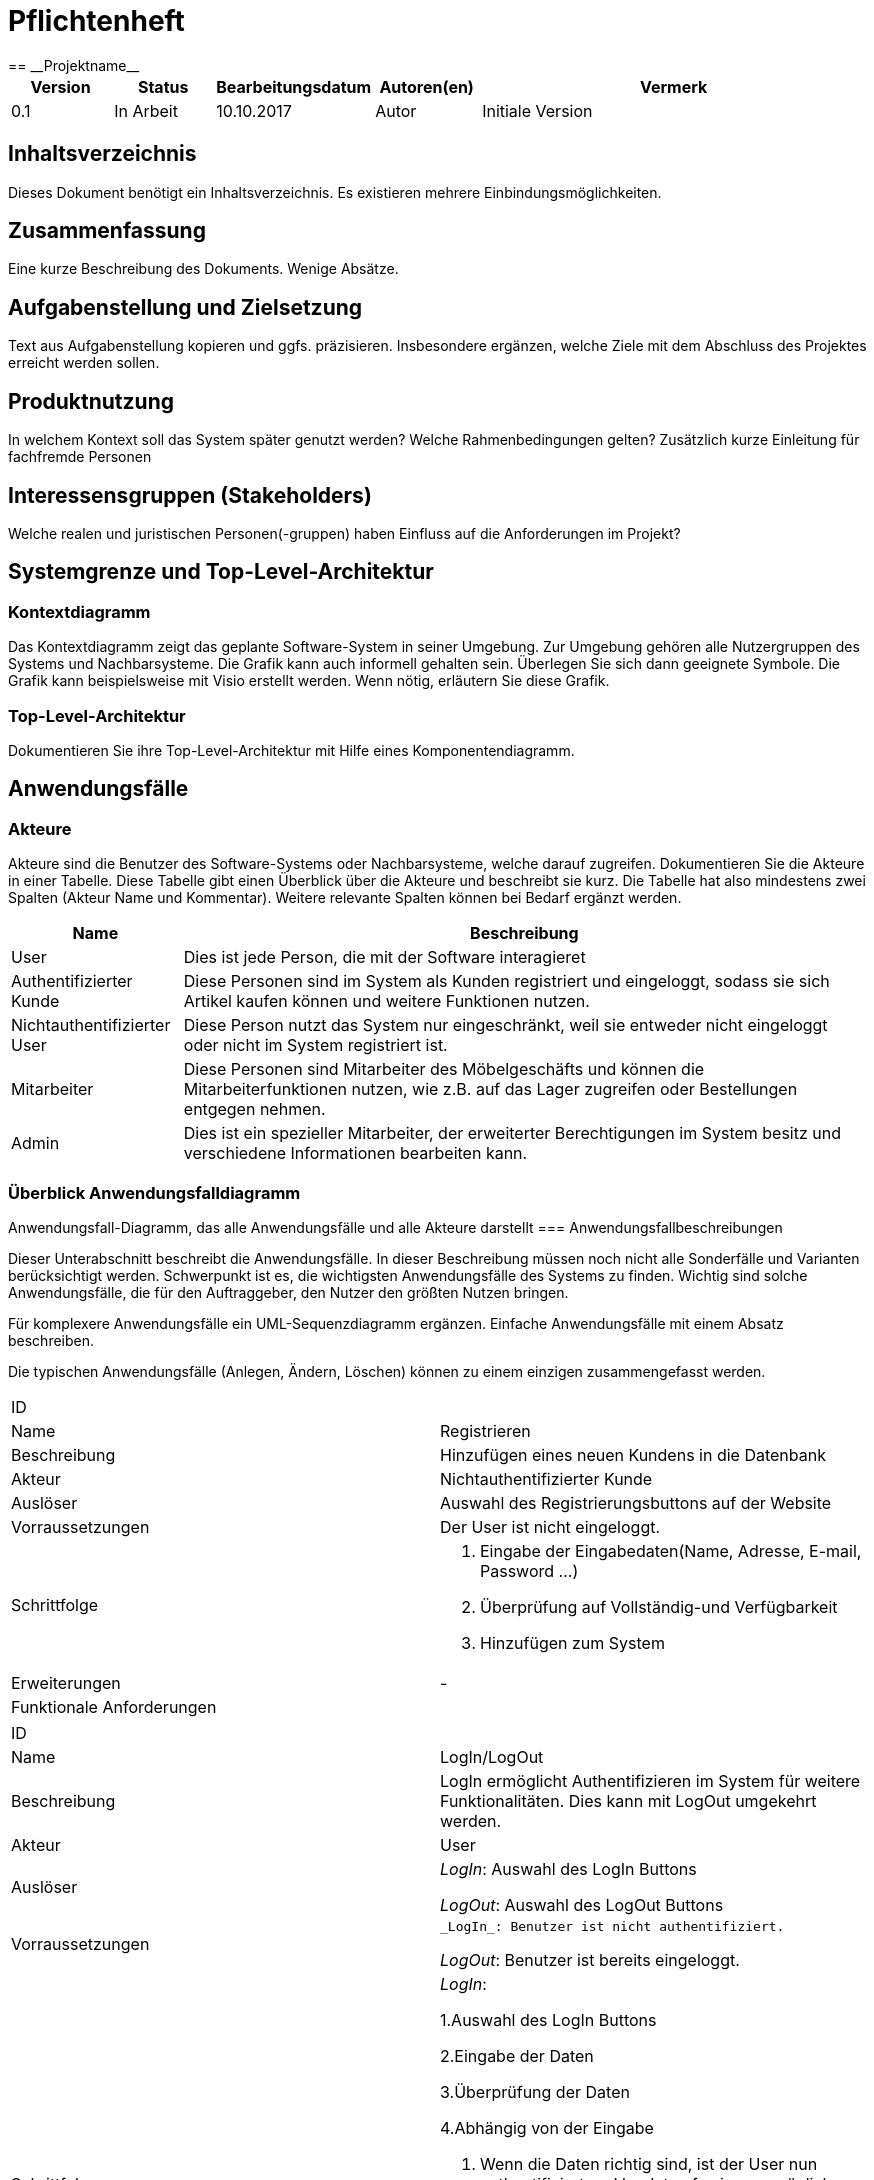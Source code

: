 = Pflichtenheft
:project_name: Projektname
== __{project_name}__

[options="header"]
[cols="1, 1, 1, 1, 4"]
|===
|Version | Status      | Bearbeitungsdatum   | Autoren(en) |  Vermerk
|0.1     | In Arbeit   | 10.10.2017          | Autor       | Initiale Version
|===

== Inhaltsverzeichnis
Dieses Dokument benötigt ein Inhaltsverzeichnis. Es existieren mehrere Einbindungsmöglichkeiten.

== Zusammenfassung
Eine kurze Beschreibung des Dokuments. Wenige Absätze.

== Aufgabenstellung und Zielsetzung
Text aus Aufgabenstellung kopieren und ggfs. präzisieren.
Insbesondere ergänzen, welche Ziele mit dem Abschluss des Projektes erreicht werden sollen.

== Produktnutzung
In welchem Kontext soll das System später genutzt werden? Welche Rahmenbedingungen gelten?
Zusätzlich kurze Einleitung für fachfremde Personen

== Interessensgruppen (Stakeholders)
Welche realen und juristischen Personen(-gruppen) haben Einfluss auf die Anforderungen im Projekt?

== Systemgrenze und Top-Level-Architektur

=== Kontextdiagramm
Das Kontextdiagramm zeigt das geplante Software-System in seiner Umgebung. Zur Umgebung gehören alle Nutzergruppen des Systems und Nachbarsysteme. Die Grafik kann auch informell gehalten sein. Überlegen Sie sich dann geeignete Symbole. Die Grafik kann beispielsweise mit Visio erstellt werden. Wenn nötig, erläutern Sie diese Grafik.

=== Top-Level-Architektur
Dokumentieren Sie ihre Top-Level-Architektur mit Hilfe eines Komponentendiagramm.

== Anwendungsfälle


=== Akteure


Akteure sind die Benutzer des Software-Systems oder Nachbarsysteme, welche darauf zugreifen. Dokumentieren Sie die Akteure in einer Tabelle. 
Diese Tabelle gibt einen Überblick über die Akteure und beschreibt sie kurz. Die Tabelle hat also mindestens zwei Spalten (Akteur Name und Kommentar).
Weitere relevante Spalten können bei Bedarf ergänzt werden.




[options="header"]

[cols="1,4"]

|===

|Name |Beschreibung

|User  |Dies ist jede Person, die mit der Software interagieret
|Authentifizierter Kunde  |Diese Personen sind im System als Kunden registriert und eingeloggt, sodass sie sich Artikel kaufen können und weitere Funktionen nutzen.
|Nichtauthentifizierter User| Diese Person nutzt das System nur eingeschränkt, weil sie entweder nicht eingeloggt oder nicht im System registriert ist.
|Mitarbeiter  |Diese Personen sind Mitarbeiter des Möbelgeschäfts und können die Mitarbeiterfunktionen nutzen, wie z.B. auf das Lager zugreifen oder Bestellungen entgegen nehmen.
|Admin |Dies ist ein spezieller Mitarbeiter, der erweiterter Berechtigungen im System besitz und verschiedene Informationen bearbeiten kann.
|===


=== Überblick Anwendungsfalldiagramm


Anwendungsfall-Diagramm, das alle Anwendungsfälle und alle Akteure darstellt
=== Anwendungsfallbeschreibungen

Dieser Unterabschnitt beschreibt die Anwendungsfälle. In dieser Beschreibung müssen noch nicht alle Sonderfälle und Varianten berücksichtigt werden. 
Schwerpunkt ist es, die wichtigsten Anwendungsfälle des Systems zu finden. Wichtig sind solche Anwendungsfälle, die für den Auftraggeber, den Nutzer den größten Nutzen bringen.

Für komplexere Anwendungsfälle ein UML-Sequenzdiagramm ergänzen.
Einfache Anwendungsfälle mit einem Absatz beschreiben.

Die typischen Anwendungsfälle (Anlegen, Ändern, Löschen) können zu einem einzigen zusammengefasst werden.




|===
|ID |
|Name | Registrieren
|Beschreibung|Hinzufügen eines neuen Kundens in die Datenbank
|Akteur | Nichtauthentifizierter Kunde
|Auslöser| Auswahl des Registrierungsbuttons auf der Website
|Vorraussetzungen| Der User ist nicht eingeloggt.
|Schrittfolge a|
	1. Eingabe der Eingabedaten(Name, Adresse, E-mail, Password ...)
	2. Überprüfung auf Vollständig-und Verfügbarkeit
	3. Hinzufügen zum System
|Erweiterungen | -
|Funktionale Anforderungen|
|===




|===

|ID |
|Name | LogIn/LogOut
|Beschreibung|LogIn ermöglicht Authentifizieren im System für weitere Funktionalitäten. Dies kann mit LogOut umgekehrt werden.
|Akteur | User
|Auslöser | 
_LogIn_: Auswahl des LogIn Buttons

_LogOut_: Auswahl des LogOut Buttons
|Vorraussetzungen a| 
 _LogIn_: Benutzer ist nicht authentifiziert.
            
_LogOut_: Benutzer ist bereits eingeloggt.
|Schrittfolge a|
_LogIn_: 

1.Auswahl des LogIn Buttons

2.Eingabe der Daten

3.Überprüfung der Daten

4.Abhängig von der Eingabe

1. Wenn die Daten richtig sind, ist der User nun authentifiziert und landet auf seiner persönlichen Seite.

2. Sonst wird eine Fehlermeldung ausgegeben.

_LogOut_:

1. Auswahl des LogOut Buttons

2. Der User ist nun nicht mehr authentifiziert und landet auf der Hauptseite.


|Erweiterungen | -
|Funktionale Anforderungen|
|===



|===

|ID |
|Name | Kundenkonto deaktivieren
|Beschreibung|Ein Kundenkonto kann deaktiviert werden und dann nicht mehr benutzt werden können. Dafür werden die meisten Daten entfernt. Es ist nicht möglich ein Kundenkonto komplett zu 
|Akteur | Authentifizierter User
|Auslöser | 
Auswahl von Deaktivieren in der Kundenseite.
|Vorraussetzungen a| 
Kunde ist eingeloggt.
|Schrittfolge a|
1.Auswahl von Deaktivieren

2.Deaktivierung des Accounts, sodass keine weiteren Aktionen durchgeführt werden können.

3.Verbergen von Kundendaten, sodass diese nicht einsehbar sind.

4.Rückkehr als nicht eingeloggter Kunde auf die Startseite.
|Erweiterungen | -
|Funktionale Anforderungen|
|===



|===

|ID |
|Name | Bestellübersicht betrachten
|Beschreibung|Ein Benutzer sieht hier alle Bestellungen, die für ihn sind. Ein Mitarbeiter sieht alle Bestellungen des Geschäfts.
|Akteur | Authentifizierter User, Mitarbeiter
|Auslöser | 
Auswahl der Bestellübersicht
|Vorraussetzungen a| 
Mitarbeiter bzw. Kunde ist eingeloggt.
|Schrittfolge a|
1.Auswahl des Bestellübersichtsbutton

2.Anzeige der Bestellungen abhängig von der Rolle im System.
|Erweiterungen | -
|Funktionale Anforderungen|
|===



|===

|ID |
|Name | Filtern und Suchen
|Beschreibung| Im Katalog kann nach bestimmten Namesbestandteilen(z.B. Schreibtisch) gesucht werden oder über Eigenschaften(z.B. Farbe = Fichte; Kategorie = Sofa) gesucht werden.
|Akteur | User
|Auslöser | 
_Filtern_: Auswahl einer Eigenschaft zum Filtern

_Suchen_: Eingabe eines Suchworts in die Suchleiste
|Vorraussetzungen a| 
-
|Schrittfolge a|
_Filtern_:

1.Auswahl einer Eigenschaft nach der gefiltert werden soll und Auswahl des "Wertes" dieser Eigenschaft

2.Aktualisierung der Website und Anzeige aller Artikel, die diese Eigenschaft erfüllen.

_Suchen_: 

1.Eingabe eines Suchwortes in die Suchleiste

2.Ermittlung aller Elemente, die dieses Suchwort im Titel enthalten

3.Anzeige dieser
|Erweiterungen | -
|Funktionale Anforderungen|
|===



|===
|ID |
|Name | Daten bearbeiten
|Beschreibung| Die Daten eines Kundens(z.B. E-Mail Adresse, Anschrift) können von ihm im Falle einer Veränderung auf der Website bearbeitet werden
|Akteur | User
|Auslöser | 
Drücken des Bearbeiten-Buttons auf der persönlichen Seite des Kunden.
|Vorraussetzungen a| 
 Der User ist eingeloggt.
|Schrittfolge a|
1.Drücken des Bearbeiten-Buttons und Anzeigen der Daten

2.Ersetzung von Daten durch den User

3.Auswahl von Speichern und Änderung im System
|Erweiterungen | -
|Funktionale Anforderungen|
|===



|===
|ID |
|Name | Bestellung stornieren
|Beschreibung| Ein Benutzer kann bis zu einem gewissen Zeitlimit eine Bestellung abbrechen.
|Akteur | Authentifizierter User
|Auslöser | 
Auswahl von Stornieren in der Bestellübersicht
|Vorraussetzungen a| 
Es existieren Bestellungen in der Übersicht|Schrittfolge a|
1.Auswahl von Stornieren in der Bestellübersicht

2.Überprüfung ob stornierbar

1. Sofern möglich, Entfernung der Bestellung und Hinzufügen der Elemente zum Lager und Zurücküberweisung des Preises.

2. Sofern nicht möglich, Fehlermeldung und Rückkehr in die Übersicht

|Erweiterungen | -
|Funktionale Anforderungen|
|===



|===
|ID |
|Name | Artikel betrachten
|Beschreibung| Im Katalog können einzelne Artikel ausgewählt werden und ihre Informationen wie Bild oder Beschreibung angezeigt werden.
|Akteur | User
|Auslöser | 
Auswählen eines Artikels im Katalog
|Vorraussetzungen a| 
-
|Schrittfolge a|
1.Auswahl eines Artikels im Katalog

2.Öffnen der Artikelübersicht und Anzeige von Beschreibung, Bild, Preis, Kommentaren und Bewertungen
|Erweiterungen | -
|Funktionale Anforderungen|
|===



|===
|ID |
|Name | Katalog betrachten
|Beschreibung| Im Webshop können alle Artikel im Katalog angezeigt werden
|Akteur | User
|Auslöser | 
Auswahl des Katalogs auf der Website|Vorraussetzungen a| 
-|Schrittfolge a|
1.Auswahl des Katalogs

2.Anzeige aller nicht versteckten Artikel
|Erweiterungen | -
|Funktionale Anforderungen|
|===



|===
|ID |
|Name | Artikel kommentieren und bewerten
|Beschreibung| Die Daten eines Kundens(z.B. E-Mail Adresse, Anschrift) können von ihm im Falle einer Veränderung auf der Website bearbeitet werden
|Akteur | Authentifizierter User
|Auslöser | 
Eingabe eines Kommentars in der Artikelübersicht oder Auswahl einer Bewertung zwischen 1 bis 5
|Vorraussetzungen a| 
 Der User ist eingeloggt.
|Schrittfolge a|
1.Eingabe eines Kommentars bzw. einer Bewertung

2.Auswahl zum Speichern und damit Hinzufügen zur Datenbank und damit zur Artikelübersicht
|Erweiterungen | Mögliche Überprüfung, ob der Artikel wirklich erworben wurde.
|Funktionale Anforderungen|
|===



|===
|ID |
|Name | Artikel hinzufügen/entfernen
|Beschreibung| Ein Mitarbeiter kann zum Warenkorb eines Kundes einen neuen Artikel hinzufügen oder auch entfernen damit dieser für ihn bestellt werden kann.
|Akteur | Mitarbeiter
|Auslöser | 
_Hinzufügen_: Auswahl eines Artikels im Katalog durch den Mitarbeiter

_Entfernen_: Auswahl eines Artikels im Warenkorb
|Vorraussetzungen a| 
_Hinzufügen_: -

_Entfernen_: Vorhandensein eines Artikels im Warenkorb
|Schrittfolge a|
_Hinzufügen_:

1.Auswahl eines Artikels im Katalog zum Hinzufügen

2.Anzeige des aktualisierten Katalogs und Aktualisierung des Preises

_Entfernen_:

1.Auswählen des Entfernenbuttons neben dem Artikel im Warenkorb.

2.Anzeige des aktualisierten Katalogs und Aktualisierung des Preises
|Erweiterungen | -
|Funktionale Anforderungen|
|===



|===
|ID |
|Name | Bestellung abschließen
|Beschreibung| Nachdem alle gewünschten Artikel im Warenkorb ausgewählt wurden, muss die Bestellung abgeschlossen werden, damit die Produkte versendet werden.
|Akteur | Mitarbeiter
|Auslöser | 
Drücken des Abschließenbutton in der Warenübersicht
|Vorraussetzungen a| 
 Vorhandensein von mindestens einem Artikel im Warenkorb
|Schrittfolge a|
1.Auswählen des Abschließenbuttons

2.Überprüfung ob alle Artikel lieferbar sind

1. Wenn nicht lieferbar, Ausgabe einer Fehlermeldung und Rückkehrt in den Warenkorb

2. Sonst Entfernung der Artikelbestände im Lager und Hinzufügen einer Bestellung in der Bestellungsübersicht 


|Erweiterungen | -
|Funktionale Anforderungen|
|===



|===
|ID |
|Name | LKW mieten
|Beschreibung| Zu einer Bestellung kann ein Kunde einen LKW dazumieten um diese zu transportieren
|Akteur | Mitarbeiter
|Auslöser | 
Auswahl des LKW-Buttons in der Bestellübersicht
|Vorraussetzungen a| 
Vorhandensein von Artikeln und kein verwendeter LKW
|Schrittfolge a|
1.Auswahl des LKW-Buttons in der Bestellübersicht

2.Ermittlung des bestmöglichen LKWs(d.h. mit möglichst geringen Preis, aber ausreichender Kapazität)

3.Hinzufügen der LKW-Leihe zum Warenkorb

4.Reservierung des LKWs hinzufügen

5.Warenkorb aktualisieren
|Erweiterungen | -
|Funktionale Anforderungen|
|===



|===
|ID |
|Name | Artikel bearbeiten
|Beschreibung| Die Eigenschaften eines Artikels wie Beschreibung oder Preis können durch Mitarbeiter geändert werden.
|Akteur | Mitarbeiter
|Auslöser | 
Auswahl von Bearbeiten als eingeloggter Mitarbeiter in der Artikelübersicht
|Vorraussetzungen a| 
Der Mitarbeiter ist eingeloggt und der Artikel existiert
|Schrittfolge a|
1.Auswahl von Bearbeiten als eingeloggter Mitarbeiter in der Artikelübersicht

2.Eingabe neuer Daten 

3.Speichern neuer Informationen und Rückkehr zur Artikelübersicht

|Erweiterungen | -
|Funktionale Anforderungen|
|===



|===
|ID |
|Name | Artikel nachbestellen
|Beschreibung| Die Anzahl der Artikel im Lager kann durch einen Mitarbeiter erhöht werden, damit diese weiterhin geliefert werden können.
|Akteur | Mitarbeiter
|Auslöser | 
Auswahl von Nachbestellen als eingeloggter Mitarbeiter im Artikel
|Vorraussetzungen a| 
Der Mitarbeiter ist eingeloggt und der Artikel existiert
|Schrittfolge a|
1.Auswahl von Nachbestellen

2.Eingabe der Anzahl, die nachbestellt werden soll. 

3.Hinzufügen einer Bestellung für das Lager

|Erweiterungen | -
|Funktionale Anforderungen|
|===


|===
|ID |
|Name | Personal hinzufügen/bearbeiten/löschen
|Beschreibung| Der Admin kann Mitarbeiter entfernen(=entlassen), hinzufügen(=einstellen) oder ihre Informationen arbeiten
|Akteur | Admin
|Auslöser | 
Auswahl von Hinzufügen/Bearbeiten/Löschen in der Personalübersicht
|Vorraussetzungen a| 
Der Admin ist eingeloggt.

_Bearbeiten/Löschen_: Der Mitarbeiter existiert.
|Schrittfolge a|
_Hinzufügen_:

1.Auswahl von Hinzufügen

2.Eingabe der Daten und Erzeugen eines Mitarbeites

1. Sofern möglich, Hinzufügen zur Mitarbeiterübersicht

2. Sonst Fehlermeldung und Rückkehr zur Personalübersicht

_Bearbeiten_:

1.Auswahl von Bearbeiten

2.Eingabe der neuen Daten und Bearbeiten des Mitarbeites

1. Sofern möglich, Änderung in der Mitarbeiterübersicht

2. Sonst Fehlermeldung und Rückkehr zur Personalübersicht

_Löschen_:

1.Auswahl von Löschen

2.Entfernen des Mitarbeiters aus der Personalübersicht
|Erweiterungen | -
|Funktionale Anforderungen|
|===



|===
|ID |
|Name | Finanzübersicht
|Beschreibung| Anzeigen der Ein-und Ausgaben, wie z.B. Personalkosten oder Einnahmen durch Möbelverkäufe
|Akteur | Admin
|Auslöser | 
Auswahl der Finanzübersicht
|Vorraussetzungen a| 
Der Admin ist eingeloggt.
|Schrittfolge a|
1.Auswahl der Finanzübersicht auf der Website

2.Anzeigen der Ein-und Ausnahmen 

3.Errechnung und Ausgabe der Bilanz für diesen Monat
|Erweiterungen | -
|Funktionale Anforderungen|
|===



== Funktionale Anforderungen

=== Muss-Kriterien
Was das zu erstellende Programm auf alle Fälle leisten muss.

=== Kann-Kriterien
Anforderungen die das Programm leisten können soll, aber für den korrekten Betrieb entbehrlich sind.

== Nicht-Funktionale Anforderungen

=== Qualitätsziele

Dokumentieren Sie in einer Tabelle die Qualitätsziele, welche das System erreichen soll, sowie deren Priorität.

=== Konkrete Nicht-Funktionale Anforderungen

Beschreiben Sie Nicht-Funktionale Anforderungen, welche dazu dienen, die zuvor definierten Qualitätsziele zu erreichen.
Achten Sie darauf, dass deren Erfüllung (mindestens theoretisch) messbar sein muss.

== GUI Prototyp

In diesem Kapitel soll ein Entwurf der Navigationsmöglichkeiten und Dialoge des Systems erstellt werden.
Idealerweise entsteht auch ein grafischer Prototyp, welcher dem Kunden zeigt, wie sein System visuell umgesetzt werden soll.
Konkrete Absprachen - beispielsweise ob der grafische Prototyp oder die Dialoglandkarte höhere Priorität hat - sind mit dem Kunden zu treffen.

=== Überblick: Dialoglandkarte
Erstellen Sie ein Übersichtsdiagramm, das das Zusammenspiel Ihrer Masken zur Laufzeit darstellt. Also mit welchen Aktionen zwischen den Masken navigiert wird.
//Die nachfolgende Abbildung zeigt eine an die Pinnwand gezeichnete Dialoglandkarte. Ihre Karte sollte zusätzlich die Buttons/Funktionen darstellen, mit deren Hilfe Sie zwischen den Masken navigieren.

=== Dialogbeschreibung
Für jeden Dialog:

1. Kurze textuelle Dialogbeschreibung eingefügt: Was soll der jeweilige Dialog? Was kann man damit tun? Überblick?
2. Maskenentwürfe (Screenshot, Mockup)
3. Maskenelemente (Ein/Ausgabefelder, Aktionen wie Buttons, Listen, …)
4. Evtl. Maskendetails, spezielle Widgets

== Datenmodell

=== Überblick: Klassendiagramm
UML-Analyseklassendiagramm

=== Klassen und Enumerationen
Dieser Abschnitt stellt eine Vereinigung von Glossar und der Beschreibung von Klassen/Enumerationen dar. Jede Klasse und Enumeration wird in Form eines Glossars textuell beschrieben. Zusätzlich werden eventuellen Konsistenz- und Formatierungsregeln aufgeführt.

// See http://asciidoctor.org/docs/user-manual/#tables
[options="header"]
|===
|Klasse/Enumeration |Beschreibung |
|…                  |…            |
|===

== Akzeptanztestfälle
Mithilfe von Akzeptanztests wird geprüft, ob die Software die funktionalen Erwartungen und Anforderungen im Gebrauch erfüllt. Diese sollen und können aus den Anwendungsfallbeschreibungen und den UML-Sequenzdiagrammen abgeleitet werden. D.h., pro (komplexen) Anwendungsfall gibt es typischerweise mindestens ein Sequenzdiagramm (welches ein Szenarium beschreibt). Für jedes Szenarium sollte es einen Akzeptanztestfall geben. Listen Sie alle Akzeptanztestfälle in tabellarischer Form auf.
Jeder Testfall soll mit einer ID versehen werde, um später zwischen den Dokumenten (z.B. im Test-Plan) referenzieren zu können.





|===
|ID|
...
|Use Case|
...
|Voraussetzung|
Nutzer möchte sich registrieren
|Ereignis|
Nutzer drückt "Registrieren" und gibt seine Daten ein:

- Name: Max Mustermann

- Passwort: passwort

- Adresse: Musterstraße 10 01217 Dresden

- E-mail: Max.Musterman@gmx.de

- Zahlinformationen: Bar

dann drückt er "Registrieren"
|Erwartetes Ereignis|
- ein neuer Kunde wird angelegt mit intern zugewiesener eindeutigen ID

- Kunde wird zur Startseite weitergeleitet
|===

|===
|ID|
...
|Use Case|
...
|Voraussetzung|
Admin will neuen Mitarbeiter anlegen
|Ereignis|
Admin drückt "Login" und gibt seine persönlichen Zugangsdaten ein
er wählt "Mitarbeiter Registrieren" und gibt die Mitarbeiterdaten ein:

- Name: Bob Schreiner

- Passwort: Arbeitender

- Adresse: Musterstraße 10 01217 Dresden

- E-mail: Bob_Schreiner@gmail.com

- Gehalt: 8,50

dann drückt er "Registrieren"
|Erwartetes Ereignis|
- Admin wird angemeldet

- ein neuer Mitarbeiter wird angelegt mit eigener eindeutiger internen ID

- Admin wird auf Startseite weitergeleitet
|===

|===
|ID|
...
|Use Case|
...
|Voraussetzung|
registrierter Mitarbeiter will Möbelstück anlegen
|Ereignis|
Mitarbeiter wählt "Lager", drückt "Möbelstück anlegen" und gibt die Daten ein:

- Titel: Schrank

- Kategorie: Schlafzimmer

- Farbe: Kirschholz

- Bestandteile: Schranktür, Schrankwand, ...

- Erstbestand bestellen: 10

Dann drückt er "Möbelstück erzeugen"
|Erwartetes Ereignis|
- ein neues Möbelstück wird dem Lager hinzugefügt

- Mitarbeiter wird weitergeleitet auf Lager

- innerhalb von 6 Tagen wird Stückzahl aufgefüllt
|===

|===
|ID|
...
|Use Case|
...
|Voraussetzung|
registrierter Mitarbeiter will Einzelteil anlegen
|Ereignis|
Mitarbeiter wählt "Lager", drückt "Einzelteil anlegen" und gibt die Daten ein:

- Titel: Stuhlbein

- Kategorie: Stuhl

- Farbe: Eiche

- Gewicht: 0,2

- Preis: 3,50

- Erstbestand bestellen: 10

Dann drückt er "Einzelteil erzeugen"
|Erwartetes Ereignis|
- ein neues Einzelteil wird dem Lager hinzugefügt

- Mitarbeiter wird weitergeleitet auf Lager

- innerhalb von 6 Tagen wird Stückzahl aufgefüllt
|===

|===
|ID|
...
|Use Case|
...
|Voraussetzung|
registrierter Kunde will bestehende Bestellung stornieren
|Ereignis|
registrierter Kunde drückt "Bestellübersicht", dann die zu stornierende Bestellung und wählt "stornieren"
|Erwartetes Ereignis|
- Bestellung wird aus dem System genommen

- Kunde wird auf Bestellübersicht weitergeleitet
|===

|===
|ID|
...
|Use Case|
...
|Voraussetzung|
registrierter Kunde will bestehende Bestellung stornieren die innerhalb eines Tages ankommen soll
|Ereignis|
registrierter Kunde drückt "Bestellübersicht", dann die zu stornierende Bestellung und wählt "stornieren"
|Erwartetes Ereignis|
- es wird eine Fehlernachricht angezeigt die den Kunden unterrichtet das dies zu diesem Zeitpunkt
nicht mehr möglich ist
|===

|===
|ID|
...
|Use Case|
...
|Voraussetzung|
es existieren Accounts
|Ereignis|
Nutzer drückt auf "Login" und gibt persönliche Zugangsdaten ein (Bob Schreiner, Arbeitender)
|Erwartetes Ereignis|
- der Nutzer wird als Bob Schreiner angemeldet

- er wird weitergeleitet auf die Startseite

- er hat alle Rechte des Mitarbeiters
|===

== Glossar
Sämtliche Begriffe, die innerhalb des Projektes verwendet werden und deren gemeinsames Verständnis aller beteiligten Stakeholder essentiell ist, sollten hier aufgeführt werden.
Insbesondere Begriffe der zu implementierenden Domäne wurden bereits beschrieben, jedoch gibt es meist mehr Begriffe, die einer Beschreibung bedürfen. +
Beispiel: Was bedeutet "Kunde"? Ein Nutzer des Systems? Der Kunde des Projektes (Auftraggeber)?

== Offene Punkte
Offene Punkte werden entweder direkt in der Spezifikation notiert. Wenn das Pflichtenheft zum finalen Review vorgelegt wird, sollte es keine offenen Punkte mehr geben.
